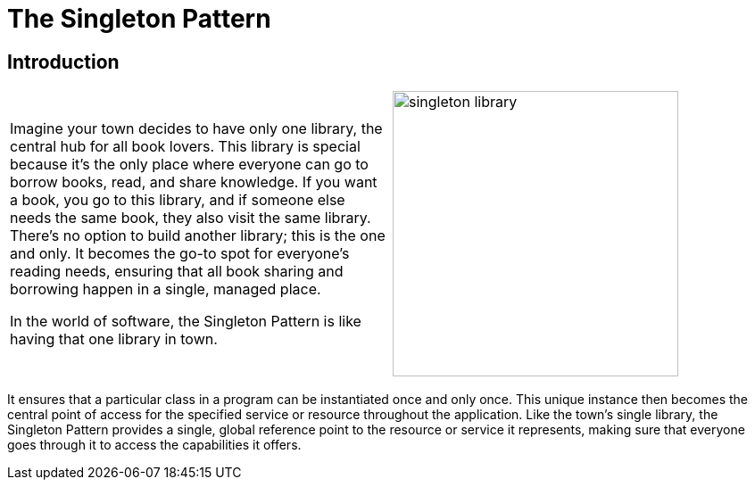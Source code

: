 = The Singleton Pattern

:imagesdir: ../images/ch01_Singleton

== Introduction

[cols="2", frame="none", grid="none"]
|===
|Imagine your town decides to have only one library, the central hub for all book lovers. This library is special because it's the only place where everyone can go to borrow books, read, and share knowledge. If you want a book, you go to this library, and if someone else needs the same book, they also visit the same library. There's no option to build another library; this is the one and only. It becomes the go-to spot for everyone's reading needs, ensuring that all book sharing and borrowing happen in a single, managed place. 

In the world of software, the Singleton Pattern is like having that one library in town.
|image:singleton_library.jpg[width=320, scale=50%]
|===

It ensures that a particular class in a program can be instantiated once and only once. This unique instance then becomes the central point of access for the specified service or resource throughout the application. Like the town's single library, the Singleton Pattern provides a single, global reference point to the resource or service it represents, making sure that everyone goes through it to access the capabilities it offers.